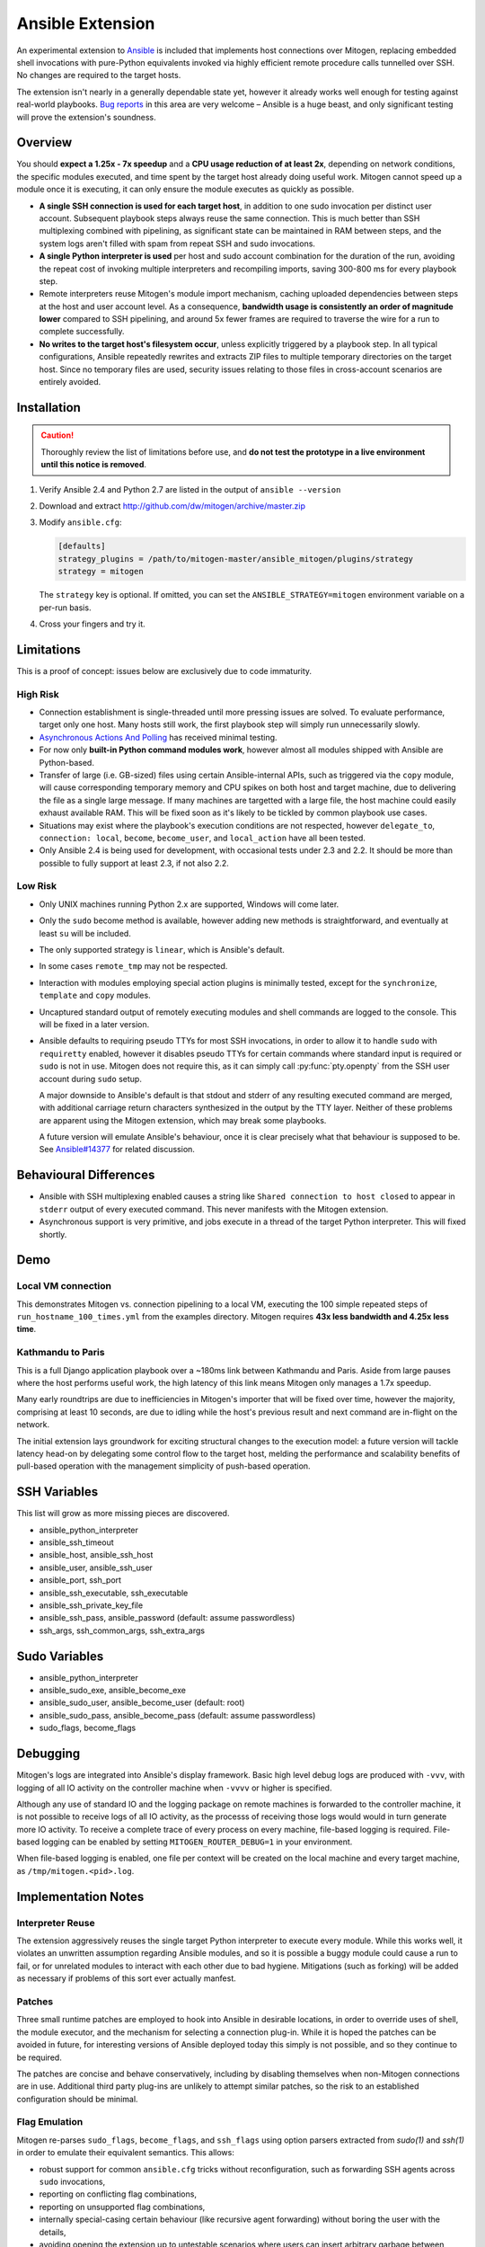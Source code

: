 
Ansible Extension
=================

.. image:: images/ansible/cell_division.png
    :align: right

An experimental extension to `Ansible`_ is included that implements host
connections over Mitogen, replacing embedded shell invocations with pure-Python
equivalents invoked via highly efficient remote procedure calls tunnelled over
SSH. No changes are required to the target hosts.

The extension isn't nearly in a generally dependable state yet, however it
already works well enough for testing against real-world playbooks. `Bug
reports`_ in this area are very welcome – Ansible is a huge beast, and only
significant testing will prove the extension's soundness.

.. _Ansible: https://www.ansible.com/

.. _Bug reports: https://goo.gl/yLKZiJ


Overview
--------

You should **expect a 1.25x - 7x speedup** and a **CPU usage reduction of at
least 2x**, depending on network conditions, the specific modules executed, and
time spent by the target host already doing useful work. Mitogen cannot speed
up a module once it is executing, it can only ensure the module executes as
quickly as possible.

.. raw:: html

    <div style="float:right; border:1px solid silver;margin-left: 16px;">
    <iframe src="https://www.kickstarter.com/projects/548438714/mitogen-extension-for-ansible/widget/card.html?v=2" width="220" height="420" frameborder="0" scrolling="no" target="_blank"></iframe>
    </div>

* **A single SSH connection is used for each target host**, in addition to one
  sudo invocation per distinct user account. Subsequent playbook steps always
  reuse the same connection. This is much better than SSH multiplexing combined
  with pipelining, as significant state can be maintained in RAM between steps,
  and the system logs aren't filled with spam from repeat SSH and sudo
  invocations.

* **A single Python interpreter is used** per host and sudo account combination
  for the duration of the run, avoiding the repeat cost of invoking multiple
  interpreters and recompiling imports, saving 300-800 ms for every playbook
  step.

* Remote interpreters reuse Mitogen's module import mechanism, caching uploaded
  dependencies between steps at the host and user account level. As a
  consequence, **bandwidth usage is consistently an order of magnitude lower**
  compared to SSH pipelining, and around 5x fewer frames are required to
  traverse the wire for a run to complete successfully.

* **No writes to the target host's filesystem occur**, unless explicitly
  triggered by a playbook step. In all typical configurations, Ansible
  repeatedly rewrites and extracts ZIP files to multiple temporary directories
  on the target host. Since no temporary files are used, security issues
  relating to those files in cross-account scenarios are entirely avoided.


Installation
------------

.. caution::

    Thoroughly review the list of limitations before use, and **do not test the
    prototype in a live environment until this notice is removed**.

1. Verify Ansible 2.4 and Python 2.7 are listed in the output of ``ansible
   --version``
2. Download and extract http://github.com/dw/mitogen/archive/master.zip
3. Modify ``ansible.cfg``:

   .. code-block:: dosini

        [defaults]
        strategy_plugins = /path/to/mitogen-master/ansible_mitogen/plugins/strategy
        strategy = mitogen

   The ``strategy`` key is optional. If omitted, you can set the
   ``ANSIBLE_STRATEGY=mitogen`` environment variable on a per-run basis.

4. Cross your fingers and try it.


Limitations
-----------

This is a proof of concept: issues below are exclusively due to code immaturity.

High Risk
~~~~~~~~~

* Connection establishment is single-threaded until more pressing issues are
  solved. To evaluate performance, target only one host. Many hosts still work,
  the first playbook step will simply run unnecessarily slowly.

* `Asynchronous Actions And Polling
  <http://docs.ansible.com/ansible/latest/playbooks_async.html>`_ has received
  minimal testing.

* For now only **built-in Python command modules work**, however almost all
  modules shipped with Ansible are Python-based.

* Transfer of large (i.e. GB-sized) files using certain Ansible-internal APIs,
  such as triggered via the ``copy`` module, will cause corresponding temporary
  memory and CPU spikes on both host and target machine, due to delivering the
  file as a single large message. If many machines are targetted with a large
  file, the host machine could easily exhaust available RAM. This will be fixed
  soon as it's likely to be tickled by common playbook use cases.

* Situations may exist where the playbook's execution conditions are not
  respected, however ``delegate_to``, ``connection: local``, ``become``,
  ``become_user``, and ``local_action`` have all been tested.

* Only Ansible 2.4 is being used for development, with occasional tests under
  2.3 and 2.2. It should be more than possible to fully support at least 2.3,
  if not also 2.2.


Low Risk
~~~~~~~~

* Only UNIX machines running Python 2.x are supported, Windows will come later.

* Only the ``sudo`` become method is available, however adding new methods is
  straightforward, and eventually at least ``su`` will be included.

* The only supported strategy is ``linear``, which is Ansible's default.

* In some cases ``remote_tmp`` may not be respected.

* Interaction with modules employing special action plugins is minimally
  tested, except for the ``synchronize``, ``template`` and ``copy`` modules.

* Uncaptured standard output of remotely executing modules and shell commands
  are logged to the console. This will be fixed in a later version.

* Ansible defaults to requiring pseudo TTYs for most SSH invocations, in order
  to allow it to handle ``sudo`` with ``requiretty`` enabled, however it
  disables pseudo TTYs for certain commands where standard input is required or
  ``sudo`` is not in use. Mitogen does not require this, as it can simply call
  :py:func:`pty.openpty` from the SSH user account during ``sudo`` setup.

  A major downside to Ansible's default is that stdout and stderr of any
  resulting executed command are merged, with additional carriage return
  characters synthesized in the output by the TTY layer. Neither of these
  problems are apparent using the Mitogen extension, which may break some
  playbooks.

  A future version will emulate Ansible's behaviour, once it is clear precisely
  what that behaviour is supposed to be. See `Ansible#14377`_ for related
  discussion.

.. _Ansible#14377: https://github.com/ansible/ansible/issues/14377


Behavioural Differences
-----------------------

* Ansible with SSH multiplexing enabled causes a string like ``Shared
  connection to host closed`` to appear in ``stderr`` output of every executed
  command. This never manifests with the Mitogen extension.

* Asynchronous support is very primitive, and jobs execute in a thread of the
  target Python interpreter. This will fixed shortly.


Demo
----

Local VM connection
~~~~~~~~~~~~~~~~~~~

This demonstrates Mitogen vs. connection pipelining to a local VM, executing
the 100 simple repeated steps of ``run_hostname_100_times.yml`` from the
examples directory. Mitogen requires **43x less bandwidth and 4.25x less
time**.

.. image:: images/ansible/run_hostname_100_times.png


Kathmandu to Paris
~~~~~~~~~~~~~~~~~~

This is a full Django application playbook over a ~180ms link between Kathmandu
and Paris. Aside from large pauses where the host performs useful work, the
high latency of this link means Mitogen only manages a 1.7x speedup.

Many early roundtrips are due to inefficiencies in Mitogen's importer that will
be fixed over time, however the majority, comprising at least 10 seconds, are
due to idling while the host's previous result and next command are in-flight
on the network.

The initial extension lays groundwork for exciting structural changes to the
execution model: a future version will tackle latency head-on by delegating
some control flow to the target host, melding the performance and scalability
benefits of pull-based operation with the management simplicity of push-based
operation.

.. image:: images/ansible/costapp.png


SSH Variables
-------------

This list will grow as more missing pieces are discovered.

* ansible_python_interpreter
* ansible_ssh_timeout
* ansible_host, ansible_ssh_host
* ansible_user, ansible_ssh_user
* ansible_port, ssh_port
* ansible_ssh_executable, ssh_executable
* ansible_ssh_private_key_file
* ansible_ssh_pass, ansible_password (default: assume passwordless)
* ssh_args, ssh_common_args, ssh_extra_args


Sudo Variables
--------------

* ansible_python_interpreter
* ansible_sudo_exe, ansible_become_exe
* ansible_sudo_user, ansible_become_user (default: root)
* ansible_sudo_pass, ansible_become_pass (default: assume passwordless)
* sudo_flags, become_flags


Debugging
---------

Mitogen's logs are integrated into Ansible's display framework. Basic high
level debug logs are produced with ``-vvv``, with logging of all IO activity on
the controller machine when ``-vvvv`` or higher is specified.

Although any use of standard IO and the logging package on remote machines is
forwarded to the controller machine, it is not possible to receive logs of all
IO activity, as the processs of receiving those logs would would in turn
generate more IO activity. To receive a complete trace of every process on
every machine, file-based logging is required. File-based logging can be
enabled by setting ``MITOGEN_ROUTER_DEBUG=1`` in your environment.

When file-based logging is enabled, one file per context will be created on the
local machine and every target machine, as ``/tmp/mitogen.<pid>.log``.


Implementation Notes
--------------------

Interpreter Reuse
~~~~~~~~~~~~~~~~~

The extension aggressively reuses the single target Python interpreter to
execute every module. While this works well, it violates an unwritten
assumption regarding Ansible modules, and so it is possible a buggy module
could cause a run to fail, or for unrelated modules to interact with each other
due to bad hygiene. Mitigations (such as forking) will be added as necessary if
problems of this sort ever actually manfest.

Patches
~~~~~~~

Three small runtime patches are employed to hook into Ansible in desirable
locations, in order to override uses of shell, the module executor, and the
mechanism for selecting a connection plug-in. While it is hoped the patches can
be avoided in future, for interesting versions of Ansible deployed today this
simply is not possible, and so they continue to be required.

The patches are concise and behave conservatively, including by disabling
themselves when non-Mitogen connections are in use. Additional third party
plug-ins are unlikely to attempt similar patches, so the risk to an established
configuration should be minimal.

Flag Emulation
~~~~~~~~~~~~~~

Mitogen re-parses ``sudo_flags``, ``become_flags``, and ``ssh_flags`` using
option parsers extracted from `sudo(1)` and `ssh(1)` in order to emulate their
equivalent semantics. This allows:

* robust support for common ``ansible.cfg`` tricks without reconfiguration,
  such as forwarding SSH agents across ``sudo`` invocations,
* reporting on conflicting flag combinations,
* reporting on unsupported flag combinations,
* internally special-casing certain behaviour (like recursive agent forwarding)
  without boring the user with the details,
* avoiding opening the extension up to untestable scenarios where users can
  insert arbitrary garbage between Mitogen and the components it integrates
  with,
* precise emulation by an alternative implementation, for example if Mitogen
  grew support for Paramiko.

